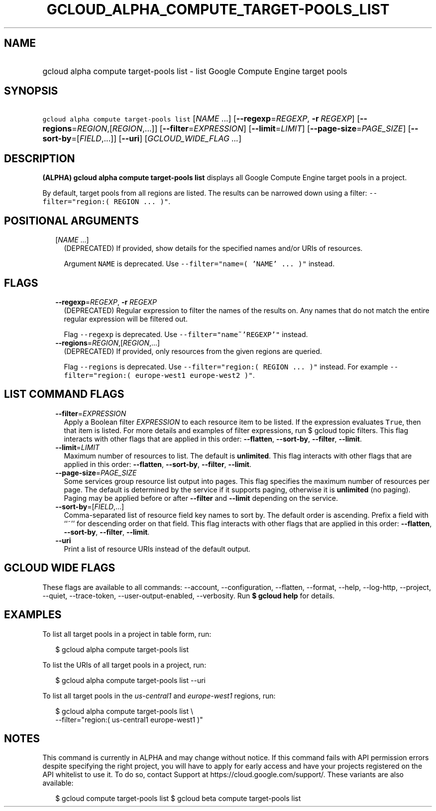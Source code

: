 
.TH "GCLOUD_ALPHA_COMPUTE_TARGET\-POOLS_LIST" 1



.SH "NAME"
.HP
gcloud alpha compute target\-pools list \- list Google Compute Engine target pools



.SH "SYNOPSIS"
.HP
\f5gcloud alpha compute target\-pools list\fR [\fINAME\fR\ ...] [\fB\-\-regexp\fR=\fIREGEXP\fR,\ \fB\-r\fR\ \fIREGEXP\fR] [\fB\-\-regions\fR=\fIREGION\fR,[\fIREGION\fR,...]] [\fB\-\-filter\fR=\fIEXPRESSION\fR] [\fB\-\-limit\fR=\fILIMIT\fR] [\fB\-\-page\-size\fR=\fIPAGE_SIZE\fR] [\fB\-\-sort\-by\fR=[\fIFIELD\fR,...]] [\fB\-\-uri\fR] [\fIGCLOUD_WIDE_FLAG\ ...\fR]



.SH "DESCRIPTION"

\fB(ALPHA)\fR \fBgcloud alpha compute target\-pools list\fR displays all Google
Compute Engine target pools in a project.

By default, target pools from all regions are listed. The results can be
narrowed down using a filter: \f5\-\-filter="region:( REGION ... )"\fR.



.SH "POSITIONAL ARGUMENTS"

.RS 2m
.TP 2m
[\fINAME\fR ...]
(DEPRECATED) If provided, show details for the specified names and/or URIs of
resources.

Argument \f5NAME\fR is deprecated. Use \f5\-\-filter="name=( 'NAME' ... )"\fR
instead.


.RE
.sp

.SH "FLAGS"

.RS 2m
.TP 2m
\fB\-\-regexp\fR=\fIREGEXP\fR, \fB\-r\fR \fIREGEXP\fR
(DEPRECATED) Regular expression to filter the names of the results on. Any names
that do not match the entire regular expression will be filtered out.

Flag \f5\-\-regexp\fR is deprecated. Use \f5\-\-filter="name~'REGEXP'"\fR
instead.

.TP 2m
\fB\-\-regions\fR=\fIREGION\fR,[\fIREGION\fR,...]
(DEPRECATED) If provided, only resources from the given regions are queried.

Flag \f5\-\-regions\fR is deprecated. Use \f5\-\-filter="region:( REGION ...
)"\fR instead. For example \f5\-\-filter="region:( europe\-west1 europe\-west2
)"\fR.


.RE
.sp

.SH "LIST COMMAND FLAGS"

.RS 2m
.TP 2m
\fB\-\-filter\fR=\fIEXPRESSION\fR
Apply a Boolean filter \fIEXPRESSION\fR to each resource item to be listed. If
the expression evaluates \f5True\fR, then that item is listed. For more details
and examples of filter expressions, run $ gcloud topic filters. This flag
interacts with other flags that are applied in this order: \fB\-\-flatten\fR,
\fB\-\-sort\-by\fR, \fB\-\-filter\fR, \fB\-\-limit\fR.

.TP 2m
\fB\-\-limit\fR=\fILIMIT\fR
Maximum number of resources to list. The default is \fBunlimited\fR. This flag
interacts with other flags that are applied in this order: \fB\-\-flatten\fR,
\fB\-\-sort\-by\fR, \fB\-\-filter\fR, \fB\-\-limit\fR.

.TP 2m
\fB\-\-page\-size\fR=\fIPAGE_SIZE\fR
Some services group resource list output into pages. This flag specifies the
maximum number of resources per page. The default is determined by the service
if it supports paging, otherwise it is \fBunlimited\fR (no paging). Paging may
be applied before or after \fB\-\-filter\fR and \fB\-\-limit\fR depending on the
service.

.TP 2m
\fB\-\-sort\-by\fR=[\fIFIELD\fR,...]
Comma\-separated list of resource field key names to sort by. The default order
is ascending. Prefix a field with ``~'' for descending order on that field. This
flag interacts with other flags that are applied in this order:
\fB\-\-flatten\fR, \fB\-\-sort\-by\fR, \fB\-\-filter\fR, \fB\-\-limit\fR.

.TP 2m
\fB\-\-uri\fR
Print a list of resource URIs instead of the default output.


.RE
.sp

.SH "GCLOUD WIDE FLAGS"

These flags are available to all commands: \-\-account, \-\-configuration,
\-\-flatten, \-\-format, \-\-help, \-\-log\-http, \-\-project, \-\-quiet,
\-\-trace\-token, \-\-user\-output\-enabled, \-\-verbosity. Run \fB$ gcloud
help\fR for details.



.SH "EXAMPLES"

To list all target pools in a project in table form, run:

.RS 2m
$ gcloud alpha compute target\-pools list
.RE

To list the URIs of all target pools in a project, run:

.RS 2m
$ gcloud alpha compute target\-pools list \-\-uri
.RE

To list all target pools in the \f5\fIus\-central1\fR\fR and
\f5\fIeurope\-west1\fR\fR regions, run:

.RS 2m
$ gcloud alpha compute target\-pools list \e
    \-\-filter="region:( us\-central1 europe\-west1 )"
.RE



.SH "NOTES"

This command is currently in ALPHA and may change without notice. If this
command fails with API permission errors despite specifying the right project,
you will have to apply for early access and have your projects registered on the
API whitelist to use it. To do so, contact Support at
https://cloud.google.com/support/. These variants are also available:

.RS 2m
$ gcloud compute target\-pools list
$ gcloud beta compute target\-pools list
.RE


